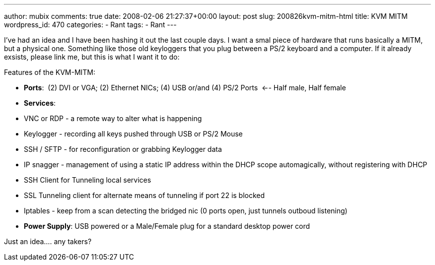 ---
author: mubix
comments: true
date: 2008-02-06 21:27:37+00:00
layout: post
slug: 200826kvm-mitm-html
title: KVM MITM
wordpress_id: 470
categories:
- Rant
tags:
- Rant
---

I’ve had an idea and I have been hashing it out the last couple days. I want a smal piece of hardware that runs basically a MITM, but a physical one. Something like those old keyloggers that you plug between a PS/2 keyboard and a computer. If it already exsists, please link me, but this is what I want it to do:  
  
Features of the KVM-MITM:  


  
	
  * **Ports**:  (2) DVI or VGA; (2) Ethernet NICs; (4) USB or/and (4) PS/2 Ports  <-- Half male, Half female
  
	
  * **Services**:  
  
	
    * VNC or RDP - a remote way to alter what is happening
  
	
    * Keylogger - recording all keys pushed through USB or PS/2 Mouse
  
	
    * SSH / SFTP - for reconfiguration or grabbing Keylogger data
  
	
    * IP snagger - management of using a static IP address within the DHCP scope automagically, without registering with DHCP
  
	
    * SSH Client for Tunneling local services
  
	
    * SSL Tunneling client for alternate means of tunneling if port 22 is blocked
  
	
    * Iptables - keep from a scan detecting the bridged nic (0 ports open, just tunnels outboud listening)
  
  

  
	
  * **Power Supply**: USB powered or a Male/Female plug for a standard desktop power cord
  
  
Just an idea.... any takers?
